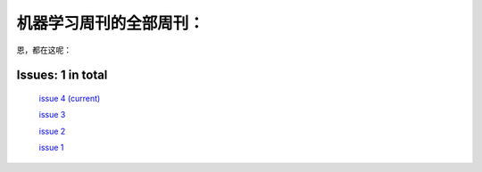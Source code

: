 .. Machine Learning Weekly documentation master file, created by
   sphinx-quickstart on Sun Jan  5 08:39:02 2014.
   You can adapt this file completely to your liking, but it should at least
   contain the root `toctree` directive.

机器学习周刊的全部周刊：
===================================================

恩，都在这呢：

Issues: 1 in total
------------------
   `issue 4 (current) <issue4.html>`_

   `issue 3 <issue3.html>`_
   
   `issue 2 <issue2.html>`_
   
   `issue 1 <issue1.html>`_
   

